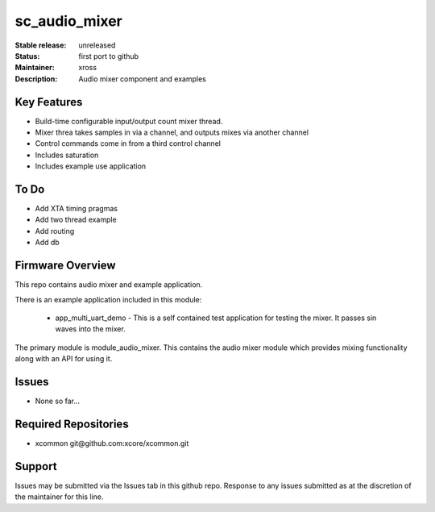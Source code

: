 sc_audio_mixer
..............

:Stable release:  unreleased

:Status:  first port to github

:Maintainer: xross

:Description:  Audio mixer component and examples


Key Features
============

* Build-time configurable input/output count mixer thread.
* Mixer threa takes samples in via a channel, and outputs mixes via another channel
* Control commands come in from a third control channel
* Includes saturation 
* Includes example use application

To Do
=====

* Add XTA timing pragmas
* Add two thread example
* Add routing
* Add db

Firmware Overview
=================

This repo contains audio mixer and example application.

There is an example application included in this module:

    * app_multi_uart_demo - This is a self contained test application for testing the mixer.  It passes sin waves into the mixer.

The primary module is module_audio_mixer. This contains the audio mixer module which provides mixing functionality along with an API for using it.

Issues
======

* None so far...

Required Repositories
=====================

* xcommon git\@github.com:xcore/xcommon.git

Support
=======

Issues may be submitted via the Issues tab in this github repo. Response to any issues submitted as at the discretion of the maintainer for this line.
